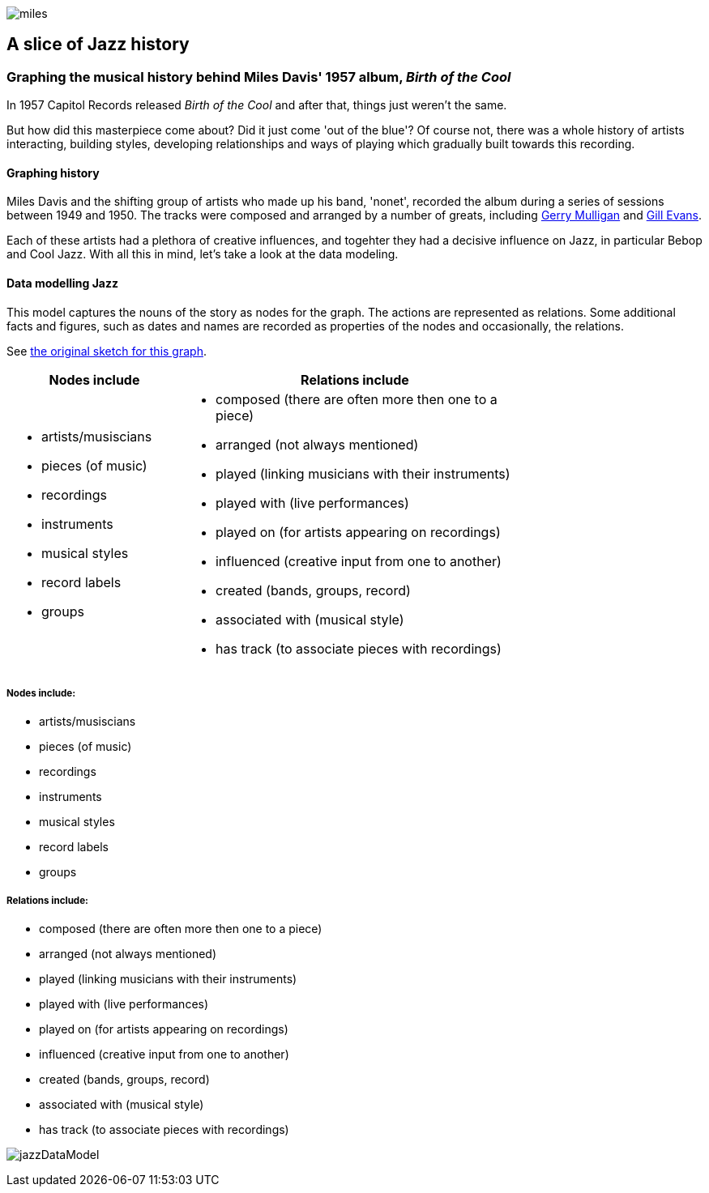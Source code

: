 :stylesheet: theme.css
:stylesdir: config
image::images/miles.jpeg[]
== A slice of Jazz history 

=== Graphing the musical history behind Miles Davis' 1957 album, _Birth of the Cool_

In 1957 Capitol Records released _Birth of the Cool_ and after that, things just weren't the same.

But how did this masterpiece come about? Did it just come 'out of the blue'? Of course not, there was a whole history of artists interacting, building styles, developing relationships and ways of playing which gradually built towards this recording. 

==== Graphing history
Miles Davis and the shifting group of artists who made up his band, 'nonet', recorded the album during a series of sessions between 1949 and 1950. The tracks were composed and arranged by a number of greats, including https://en.wikipedia.org/wiki/Gerry_Mulligan[Gerry Mulligan] and https://en.wikipedia.org/wiki/Gil_Evans[Gill Evans].

Each of these artists had a plethora of creative influences, and togehter they had a decisive influence on Jazz, in particular Bebop and Cool Jazz. With all this in mind, let's take a look at the data modeling. 

==== Data modelling Jazz 
This model captures the nouns of the story as nodes for the graph. The actions are represented as relations. Some additional facts and figures, such as dates and names are recorded as properties of the nodes and occasionally, the relations.

See https://github.com/barrynormal/NeoTest/blob/main/images/sketch.png[the original sketch for this graph].

[width=75%]
[cols="1,2"]
|===
|Nodes include |Relations include

a|
* artists/musiscians
* pieces (of music)
* recordings  
* instruments
* musical styles
* record labels
* groups


a|

* composed (there are often more then one to a piece)
* arranged (not always mentioned)
* played (linking musicians with their instruments)
* played with (live performances)
* played on (for artists appearing on recordings)
* influenced (creative input from one to another)
* created (bands, groups, record)
* associated with (musical style)
* has track (to associate pieces with recordings)

|===



===== Nodes include: 
* artists/musiscians
* pieces (of music)
* recordings  
* instruments
* musical styles
* record labels
* groups


===== Relations include: 
* composed (there are often more then one to a piece)
* arranged (not always mentioned)
* played (linking musicians with their instruments)
* played with (live performances)
* played on (for artists appearing on recordings)
* influenced (creative input from one to another)
* created (bands, groups, record)
* associated with (musical style)
* has track (to associate pieces with recordings)



image:images/jazzDataModel.jpg[]


